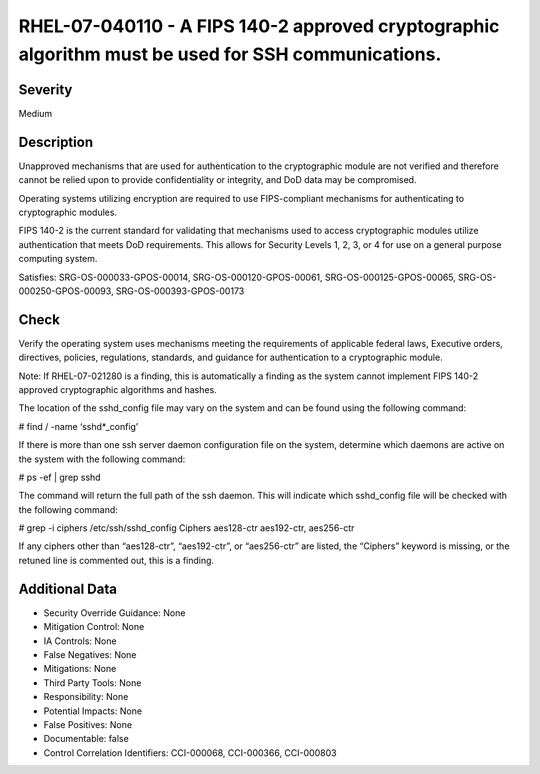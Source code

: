 
RHEL-07-040110 - A FIPS 140-2 approved cryptographic algorithm must be used for SSH communications.
---------------------------------------------------------------------------------------------------

Severity
~~~~~~~~

Medium

Description
~~~~~~~~~~~

Unapproved mechanisms that are used for authentication to the cryptographic module are not verified and therefore cannot be relied upon to provide confidentiality or integrity, and DoD data may be compromised.

Operating systems utilizing encryption are required to use FIPS-compliant mechanisms for authenticating to cryptographic modules.

FIPS 140-2 is the current standard for validating that mechanisms used to access cryptographic modules utilize authentication that meets DoD requirements. This allows for Security Levels 1, 2, 3, or 4 for use on a general purpose computing system.

Satisfies: SRG-OS-000033-GPOS-00014, SRG-OS-000120-GPOS-00061, SRG-OS-000125-GPOS-00065, SRG-OS-000250-GPOS-00093, SRG-OS-000393-GPOS-00173

Check
~~~~~

Verify the operating system uses mechanisms meeting the requirements of applicable federal laws, Executive orders, directives, policies, regulations, standards, and guidance for authentication to a cryptographic module.

Note: If RHEL-07-021280 is a finding, this is automatically a finding as the system cannot implement FIPS 140-2 approved cryptographic algorithms and hashes.

The location of the sshd_config file may vary on the system and can be found using the following command:

# find / -name ‘sshd*_config’

If there is more than one ssh server daemon configuration file on the system, determine which daemons are active on the system with the following command:

# ps -ef | grep sshd

The command will return the full path of the ssh daemon. This will indicate which sshd_config file will be checked with the following command:

# grep -i ciphers /etc/ssh/sshd_config
Ciphers aes128-ctr aes192-ctr, aes256-ctr

If any ciphers other than “aes128-ctr”, “aes192-ctr”, or “aes256-ctr” are listed, the “Ciphers” keyword is missing, or the retuned line is commented out, this is a finding.

Additional Data
~~~~~~~~~~~~~~~


* Security Override Guidance: None

* Mitigation Control: None

* IA Controls: None

* False Negatives: None

* Mitigations: None

* Third Party Tools: None

* Responsibility: None

* Potential Impacts: None

* False Positives: None

* Documentable: false

* Control Correlation Identifiers: CCI-000068, CCI-000366, CCI-000803